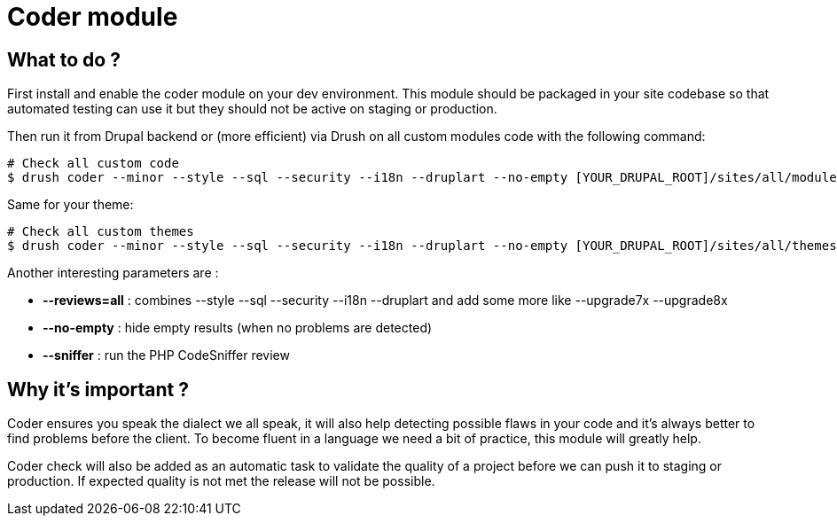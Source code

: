 = Coder module
:published_at: 2014-04-23

== What to do ?


First install and enable the coder module on your dev environment.  This module should be packaged in your site codebase so that automated testing can use it but they should not be active on staging or production.

Then run it from Drupal backend or (more efficient) via Drush on all custom modules code with the following command:
----
# Check all custom code
$ drush coder --minor --style --sql --security --i18n --druplart --no-empty [YOUR_DRUPAL_ROOT]/sites/all/modules/custom
----


Same for your theme:

----
# Check all custom themes
$ drush coder --minor --style --sql --security --i18n --druplart --no-empty [YOUR_DRUPAL_ROOT]/sites/all/themes/custom
----


Another interesting parameters are :

* *--reviews=all* : combines --style --sql --security --i18n --druplart and add some more like --upgrade7x  --upgrade8x
* *--no-empty* : hide empty results (when no problems are detected)
* *--sniffer* :  run the PHP CodeSniffer review

== Why it's important ?

Coder ensures you speak the dialect we all speak, it will also help detecting possible flaws in your code and it's always better to find problems before the client.  To become fluent in a language we need a bit of practice, this module will greatly help.

Coder check will also be added as an automatic task to validate the quality of a project before we can push it to staging or production.  If expected quality is not met the release will not be possible.
